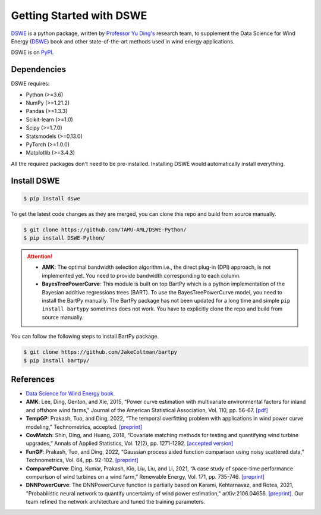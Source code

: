 .. ***************
.. Getting started
.. ***************

.. .. _installing-docdir:

Getting Started with DSWE
#############################

`DSWE <https://github.com/TAMU-AML/DSWE-Python>`_ is a python package, written by `Professor Yu Ding's <https://aml.engr.tamu.edu/>`_ research team, to supplement the Data Science for Wind Energy (`DSWE <https://aml.engr.tamu.edu/book-dswe/>`_) book and other state-of-the-art methods used in wind energy applications.

DSWE is on `PyPI <https://pypi.org/project/dswe/>`_.

Dependencies
*************

DSWE requires:

* Python (>=3.6)
* NumPy (>=1.21.2)
* Pandas (>=1.3.3)
* Scikit-learn (>=1.0)
* Scipy (>=1.7.0)
* Statsmodels (>=0.13.0)
* PyTorch (>=1.0.0)
* Matplotlib (>=3.4.3)

All the required packages don't need to be pre-installed. Installing DSWE would automatically install everything.

Install DSWE
*************

.. code:: console

    $ pip install dswe


To get the latest code changes as they are merged, you can clone this repo and build from source manually.

.. code:: console

    $ git clone https://github.com/TAMU-AML/DSWE-Python/
    $ pip install DSWE-Python/

.. attention:: 

    - **AMK**: The optimal bandwidth selection algorithm i.e., the direct plug-in (DPI) approach, is not implemented yet. You need to provide bandwidth corresponding to each column.
    - **BayesTreePowerCurve**: This module is built on top BartPy which is a python implementation of the Bayesian additive regressions trees (BART). To use the BayesTreePowerCurve model, you need to install the BartPy manually. The BartPy package has not been updated for a long time and simple ``pip install bartypy`` sometimes does not work. You have to explicitly clone the repo and build from source manually. 

You can follow the following steps to install BartPy package.

.. code:: console

    $ git clone https://github.com/JakeColtman/bartpy
    $ pip install bartpy/

References
***********

* `Data Science for Wind Energy book. <https://aml.engr.tamu.edu/book-dswe/>`_
* **AMK**: Lee, Ding, Genton, and Xie, 2015, “Power curve estimation with multivariate environmental factors for inland and offshore wind farms,” Journal of the American Statistical Association, Vol. 110, pp. 56-67. `[pdf] <https://aml.engr.tamu.edu/wp-content/uploads/sites/164/2017/11/J53.pdf>`_
* **TempGP**: Prakash, Tuo, and Ding, 2022, “The temporal overfitting problem with applications in wind power curve modeling,” Technometrics, accepted. `[preprint] <https://arxiv.org/abs/2012.01349>`_
* **CovMatch**: Shin, Ding, and Huang, 2018, “Covariate matching methods for testing and quantifying wind turbine upgrades,” Annals of Applied Statistics, Vol. 12(2), pp. 1271-1292. `[accepted version] <http://aml.engr.tamu.edu/wp-content/uploads/sites/164/2017/11/J64_accepted.pdf>`_
* **FunGP**: Prakash, Tuo, and Ding, 2022, “Gaussian process aided function comparison using noisy scattered data,” Technometrics, Vol. 64, pp. 92-102. `[preprint] <http://aml.engr.tamu.edu/wp-content/uploads/sites/164/2001/09/J78_Main.pdf>`_
* **ComparePCurve**: Ding, Kumar, Prakash, Kio, Liu, Liu, and Li, 2021, “A case study of space-time performance comparison of wind turbines on a wind farm,” Renewable Energy, Vol. 171, pp. 735-746. `[preprint] <https://arxiv.org/abs/2005.08652>`_
* **DNNPowerCurve**: The DNNPowerCurve function is partially based on Karami, Kehtarnavaz, and Rotea, 2021, "Probabilistic neural network to quantify uncertainty of wind power estimation," arXiv:2106.04656. `[preprint] <https://arxiv.org/abs/2106.04656>`_.  Our team refined the network architecture and tuned the training parameters.
